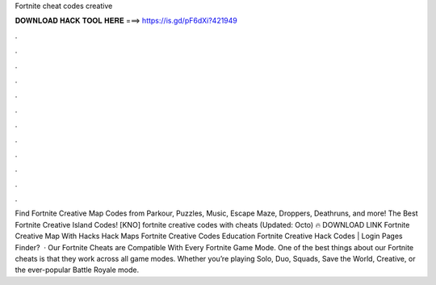 Fortnite cheat codes creative

𝐃𝐎𝐖𝐍𝐋𝐎𝐀𝐃 𝐇𝐀𝐂𝐊 𝐓𝐎𝐎𝐋 𝐇𝐄𝐑𝐄 ===> https://is.gd/pF6dXi?421949

.

.

.

.

.

.

.

.

.

.

.

.

Find Fortnite Creative Map Codes from Parkour, Puzzles, Music, Escape Maze, Droppers, Deathruns, and more! The Best Fortnite Creative Island Codes! [KNO] fortnite creative codes with cheats (Updated: Octo) 🔥 DOWNLOAD LINK Fortnite Creative Map With Hacks Hack Maps Fortnite Creative Codes Education Fortnite Creative Hack Codes | Login Pages Finder?  · Our Fortnite Cheats are Compatible With Every Fortnite Game Mode. One of the best things about our Fortnite cheats is that they work across all game modes. Whether you’re playing Solo, Duo, Squads, Save the World, Creative, or the ever-popular Battle Royale mode.